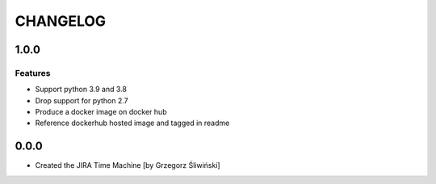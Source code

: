 CHANGELOG
#########

.. towncrier release notes start

1.0.0
=====

Features
--------

- Support python 3.9 and 3.8
- Drop support for python 2.7
- Produce a docker image on docker hub
- Reference dockerhub hosted image and tagged in readme

0.0.0
=====

- Created the JIRA Time Machine [by Grzegorz Śliwiński]
